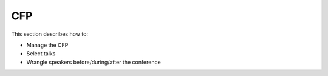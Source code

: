 .. _conf-cfp:

CFP
===

This section describes how to:

* Manage the CFP
* Select talks
* Wrangle speakers before/during/after the conference
